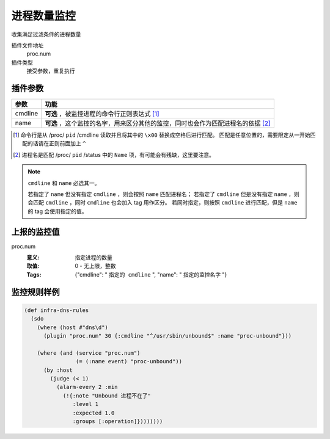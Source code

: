 .. _proc-num:

进程数量监控
============

收集满足过滤条件的进程数量

插件文件地址
    proc.num

插件类型
    接受参数，重复执行


插件参数
--------

+---------+----------------------------------------------------------------------------------+
| 参数    | 功能                                                                             |
+=========+==================================================================================+
| cmdline | **可选** ，被监控进程的命令行正则表达式 [#]_                                     |
+---------+----------------------------------------------------------------------------------+
| name    | **可选** ，这个监控的名字，用来区分其他的监控，同时也会作为匹配进程名的依据 [#]_ |
+---------+----------------------------------------------------------------------------------+

.. [#] 命令行是从 /proc/ ``pid`` /cmdline 读取并且将其中的 ``\x00`` 替换成空格后进行匹配。
       匹配是任意位置的，需要限定从一开始匹配的话请在正则前面加上 ``^``

.. [#] 进程名是匹配 /proc/ ``pid`` /status 中的 ``Name`` 项，有可能会有残缺，这里要注意。

.. note::
   ``cmdline`` 和 ``name`` 必选其一。

   若指定了 ``name`` 但没有指定 ``cmdline`` ，则会按照 ``name`` 匹配进程名；
   若指定了 ``cmdline`` 但是没有指定 ``name`` ，则会匹配 ``cmdline`` ，同时 ``cmdline`` 也会加入 tag 用作区分。
   若同时指定，则按照 ``cmdline`` 进行匹配，但是 ``name`` 的 tag 会使用指定的值。


上报的监控值
------------

proc.num
   :意义: 指定进程的数量
   :取值: 0 - 无上限，整数
   :Tags: {"cmdline": " ``指定的 cmdline`` ", "name": " ``指定的监控名字`` "}

监控规则样例
------------

.. code-block:: clojure

    (def infra-dns-rules
      (sdo
        (where (host #"dns\d")
          (plugin "proc.num" 30 {:cmdline "^/usr/sbin/unbound$" :name "proc-unbound"}))

        (where (and (service "proc.num")
                    (= (:name event) "proc-unbound"))
          (by :host
            (judge (< 1)
              (alarm-every 2 :min
                (!{:note "Unbound 进程不在了"
                   :level 1
                   :expected 1.0
                   :groups [:operation]})))))))

